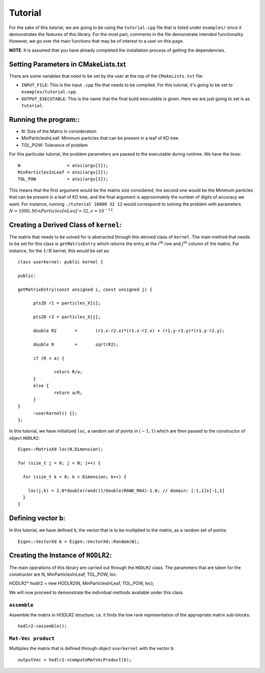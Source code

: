 ********
Tutorial
********

For the sake of this tutorial, we are going to be using the ``tutorial.cpp`` file that is listed under ``examples/`` since it demonstrates the features of this library. For the most part, comments in the file demonstrate intended functionality. However, we go over the main functions that may be of interest to a user on this page.

**NOTE**: It is assumed that you have already completed the installation process of getting the dependencies.

Setting Parameters in CMakeLists.txt
------------------------------------

There are some variables that need to be set by the user at the top of the ``CMakeLists.txt`` file:

- ``INPUT_FILE``: This is the input ``.cpp`` file that needs to be compiled. For this tutorial, it's going to be set to ``examples/tutorial.cpp``.
- ``OUTPUT_EXECUTABLE``: This is the name that the final build executable is given. Here we are just going to set is as ``tutorial``.

Running the program::
---------------------

- N: Size of the Matrix in consideration
- MinParticlesInLeaf: Minimum particles that can be present in a leaf of KD tree
- TOL_POW: Tolerance of problem

For this particular tutorial, the problem parameters are passed to the executable during runtime. We have the lines::

    N                  = atoi(argv[1]);
    MinParticlesInLeaf = atoi(argv[2]);
    TOL_POW            = atoi(argv[3]);

This means that the first argument would be the matrix size considered, the second one would be the Minimum particles that can be present in a leaf of KD tree, and the final argument is approximately the number of digits of accuracy we want. For instance, running ``./tutorial 10000 32 12`` would correspond to solving the problem with parameters :math:`N=1000, MinParticlesInLeaf=32, \epsilon=10^{-12}`.


Creating a Derived Class of ``kernel``:
---------------------------------------

The matrix that needs to be solved for is abstracted through this derived class of ``kernel``. The main method that needs to be set for this class is ``getMatrixEntry`` which returns the entry at the :math:`i^{\mathrm{th}}` row and :math:`j^{\mathrm{th}}` column of the matrix. For instance, for the :math:`1 / R` kernel, this would be set as::

  class userkernel: public kernel {

  public:

  getMatrixEntry(const unsigned i, const unsigned j) {

  	pts2D r1 = particles_X[i];

  	pts2D r2 = particles_X[j];

  	double R2	=	(r1.x-r2.x)*(r1.x-r2.x) + (r1.y-r2.y)*(r1.y-r2.y);

  	double R	=	sqrt(R2);

  	if (R < a) {

  		return R/a;
  	}
  	else {
  		return a/R;
  	}
  }
  	~userkernel() {};
  };


In this tutorial, we have initialized ``loc``, a random set of points in :math:`(-1, 1)` which are then passed to the constructor of object ``HODLR2``::

  Eigen::MatrixXd loc(N,Dimension);

  for (size_t j = 0; j < N; j++) {

    for (size_t k = 0; k < Dimension; k++) {

      loc(j,k) = 2.0*double(rand())/double(RAND_MAX)-1.0; // domain: [-1,1]x[-1,1]
    }
  }

Defining vector ``b``:
----------------------

In this tutorial, we have defined ``b``, the vector that is to be multiplied to the matrix, as a random set of points::

  Eigen::VectorXd b = Eigen::VectorXd::Random(N);

Creating the Instance of ``HODLR2``:
----------------------------------

The main operations of this library are carried out through the ``HODLR2`` class. The parameters that are taken for the constructor are N, MinParticlesInLeaf, TOL_POW, loc::

HODLR2* hodlr2 = new HODLR2(N, MinParticlesInLeaf, TOL_POW, loc);

We will now proceed to demonstrate the individual methods available under this class.

``assemble``
^^^^^^^^^^^^

Assemble the matrix in HODLR2 structure; i.e. it finds the low rank representation of the appropriate matrix sub-blocks::

  hodlr2->assemble();

``Mat-Vec product``
^^^^^^^^^^^^^^^^^^^

Multiplies the matrix that is defined through object ``userkernel`` with the vector ``b``::

  outputVec = hodlr2->computeMatVecProduct(b);
